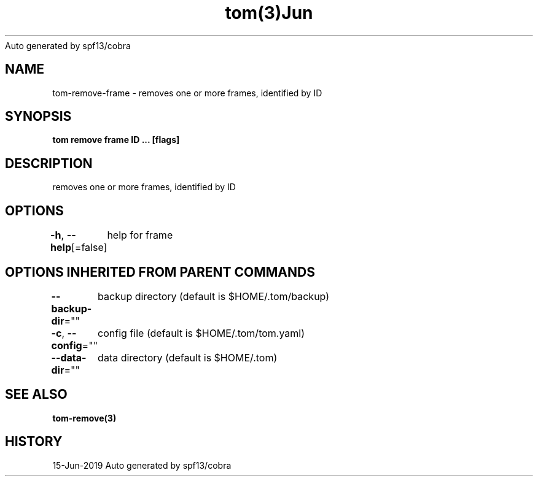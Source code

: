 .nh
.TH tom(3)Jun 2019
Auto generated by spf13/cobra

.SH NAME
.PP
tom\-remove\-frame \- removes one or more frames, identified by ID


.SH SYNOPSIS
.PP
\fBtom remove frame ID ... [flags]\fP


.SH DESCRIPTION
.PP
removes one or more frames, identified by ID


.SH OPTIONS
.PP
\fB\-h\fP, \fB\-\-help\fP[=false]
	help for frame


.SH OPTIONS INHERITED FROM PARENT COMMANDS
.PP
\fB\-\-backup\-dir\fP=""
	backup directory (default is $HOME/.tom/backup)

.PP
\fB\-c\fP, \fB\-\-config\fP=""
	config file (default is $HOME/.tom/tom.yaml)

.PP
\fB\-\-data\-dir\fP=""
	data directory (default is $HOME/.tom)


.SH SEE ALSO
.PP
\fBtom\-remove(3)\fP


.SH HISTORY
.PP
15\-Jun\-2019 Auto generated by spf13/cobra
